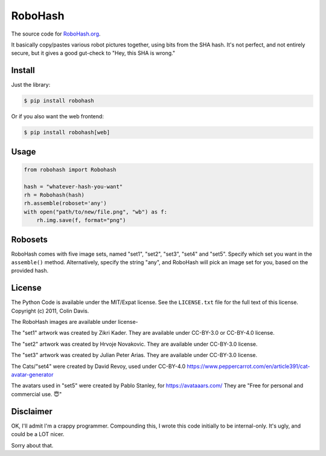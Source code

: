 RoboHash
========

The source code for `RoboHash.org`_.

It basically copy/pastes various robot pictures together, using bits
from the SHA hash. It's not perfect, and not entirely secure, but it
gives a good gut-check to "Hey, this SHA is wrong."

Install
-------

Just the library:

.. code:: bash

    $ pip install robohash

Or if you also want the web frontend:

.. code:: bash

    $ pip install robohash[web]

Usage
-----

.. code:: python

    from robohash import Robohash

    hash = "whatever-hash-you-want"
    rh = Robohash(hash)
    rh.assemble(roboset='any')
    with open("path/to/new/file.png", "wb") as f:
        rh.img.save(f, format="png")

Robosets
--------

RoboHash comes with five image sets, named "set1", "set2", "set3", "set4" and "set5".
Specify which set you want in the ``assemble()`` method. Alternatively,
specify the string "any", and RoboHash will pick an image set for you,
based on the provided hash.


License
-------

The Python Code is available under the MIT/Expat license. See the
``LICENSE.txt`` file for the full text of this license. Copyright (c)
2011, Colin Davis.

The RoboHash images are available under license-

The "set1" artwork was created by Zikri Kader. 
They are available under CC-BY-3.0 or CC-BY-4.0 license.

The "set2" artwork was created by Hrvoje Novakovic. 
They are available under CC-BY-3.0 license.

The "set3" artwork was created by Julian Peter Arias.
They are available under CC-BY-3.0 license.

The Cats/"set4" were created by David Revoy, used under CC-BY-4.0
https://www.peppercarrot.com/en/article391/cat-avatar-generator

The avatars used in "set5" were created by Pablo Stanley, for https://avataaars.com/  
They are "Free for personal and commercial use. 😇"




Disclaimer
----------

OK, I'll admit I'm a crappy programmer. Compounding this, I wrote this
code initially to be internal-only. It's ugly, and could be a LOT nicer.

Sorry about that.

.. _RoboHash.org: https://robohash.org/
